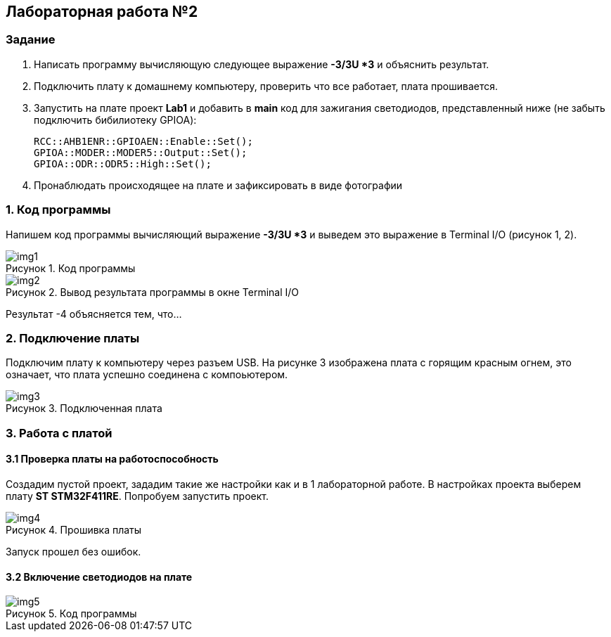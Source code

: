 :imagesdir: Images
:figure-caption: Рисунок

== Лабораторная работа №2
=== Задание
--
. Написать программу вычисляющую следующее выражение *-3/3U *3* и объяснить результат.
. Подключить плату к домашнему компьютеру, проверить что все работает, плата прошивается.
. Запустить на плате проект *Lab1* и добавить в *main* код для зажигания светодиодов, представленный ниже (не забыть подключить бибилиотеку GPIOA):
[source,perl]
RCC::AHB1ENR::GPIOAEN::Enable::Set();
GPIOA::MODER::MODER5::Output::Set();
GPIOA::ODR::ODR5::High::Set();
. Пронаблюдать происходящее на плате и зафиксировать в виде фотографии
--
=== 1. Код программы
Напишем код программы вычисляющий выражение *-3/3U *3* и выведем это выражение в Terminal I/O (рисунок 1, 2).

.Код программы
image::img1.png[]

.Вывод результата программы в окне Terminal I/O
image::img2.png[]

Результат -4 объясняется тем, что...

=== 2. Подключение платы
Подключим плату к компьютеру через разъем USB. На рисунке 3 изображена плата с горящим красным огнем, это означает, что плата успешно соединена с компоьютером.

.Подключенная плата
image::img3.jpg[]

=== 3. Работа с платой
==== 3.1 Проверка платы на работоспособность
Создадим пустой проект, зададим такие же настройки как и в 1 лабораторной работе. В настройках проекта выберем плату *ST STM32F411RE*. Попробуем запустить проект.

.Прошивка платы
image::img4.png[]

Запуск прошел без ошибок.

==== 3.2 Включение светодиодов на плате



.Код программы
image::img5.png[]

